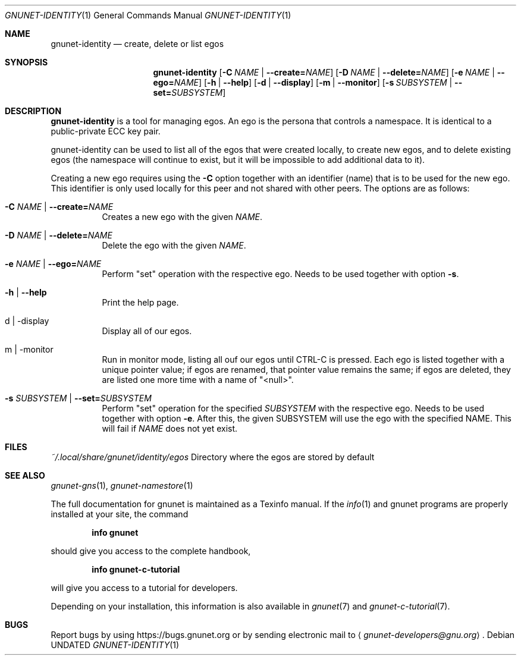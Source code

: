 .\" This file is part of GNUnet.
.\" Copyright (C) 2001-2019 GNUnet e.V.
.\"
.\" Permission is granted to copy, distribute and/or modify this document
.\" under the terms of the GNU Free Documentation License, Version 1.3 or
.\" any later version published by the Free Software Foundation; with no
.\" Invariant Sections, no Front-Cover Texts, and no Back-Cover Texts.  A
.\" copy of the license is included in the file
.\" ``FDL-1.3''.
.\"
.\" A copy of the license is also available from the Free Software
.\" Foundation Web site at @url{http://www.gnu.org/licenses/fdl.html}.
.\"
.\" Alternately, this document is also available under the General
.\" Public License, version 3 or later, as published by the Free Software
.\" Foundation.  A copy of the license is included in the file
.\" ``GPL3''.
.\"
.\" A copy of the license is also available from the Free Software
.\" Foundation Web site at @url{http://www.gnu.org/licenses/gpl.html}.
.\"
.\" SPDX-License-Identifier: GPL3.0-or-later OR FDL1.3-or-later
.\"
.Dd
.Dt GNUNET-IDENTITY "1" "September 5, 2013" "GNUnet"
.Os
.Sh NAME
.Nm gnunet-identity
.Nd
create, delete or list egos
.Sh SYNOPSIS
.Nm
.Op Fl C Ar NAME | Fl \-create= Ns Ar NAME
.Op Fl D Ar NAME | Fl \-delete= Ns Ar NAME
.Op Fl e Ar NAME | Fl \-ego= Ns Ar NAME
.Op Fl h | \-help
.Op Fl d | \-display
.Op Fl m | \-monitor
.Op Fl s Ar SUBSYSTEM | Fl \-set= Ns Ar SUBSYSTEM
.Sh DESCRIPTION
.Nm
is a tool for managing egos.
An ego is the persona that controls a namespace.
It is identical to a public-private ECC key pair.
.Pp
gnunet-identity can be used to list all of the egos that were created locally, to create new egos, and to delete existing egos (the namespace will continue to exist, but it will be impossible to add additional data to it).
.Pp
Creating a new ego requires using the
.Fl C
option together with an identifier (name) that is to be used for the new ego.
This identifier is only used locally for this peer and not shared with other peers.
The options are as follows:
.Bl -tag -width Ds
.It Fl C Ar NAME | Fl \-create= Ns Ar NAME
Creates a new ego with the given
.Ar NAME .
.It Fl D Ar NAME | Fl \-delete= Ns Ar NAME
Delete the ego with the given
.Ar NAME .
.It Fl e Ar NAME | Fl \-ego= Ns Ar NAME
Perform "set" operation with the respective ego.
Needs to be used together with option
.Fl s .
.It Fl h | \-help
Print the help page.
.It d | \-display
Display all of our egos.
.It m | \-monitor
Run in monitor mode, listing all ouf our egos until CTRL-C is pressed.
Each ego is listed together with a unique pointer value; if egos are renamed, that pointer value remains the same; if egos are deleted, they are listed one more time with a name of "<null>".
.It Fl s Ar SUBSYSTEM | Fl \-set= Ns Ar SUBSYSTEM
Perform "set" operation for the specified
.Ar SUBSYSTEM
with the respective ego.
Needs to be used together with option
.Fl e .
After this, the given SUBSYSTEM will use the ego with the specified NAME.
This will fail if
.Ar NAME
does not yet exist.
.El
.Sh FILES
.Pa ~/.local/share/gnunet/identity/egos
Directory where the egos are stored by default
.\".Sh EXAMPLES
.Sh SEE ALSO
.Xr gnunet-gns 1 ,
.Xr gnunet-namestore 1
.sp
The full documentation for gnunet is maintained as a Texinfo manual.
If the
.Xr info 1
and gnunet programs are properly installed at your site, the command
.Pp
.Dl info gnunet
.Pp
should give you access to the complete handbook,
.Pp
.Dl info gnunet-c-tutorial
.Pp
will give you access to a tutorial for developers.
.sp
Depending on your installation, this information is also available in
.Xr gnunet 7 and
.Xr gnunet-c-tutorial 7 .
.\".Sh HISTORY
.\".Sh AUTHORS
.Sh BUGS
Report bugs by using
.Lk https://bugs.gnunet.org
or by sending electronic mail to
.Aq Mt gnunet-developers@gnu.org .
